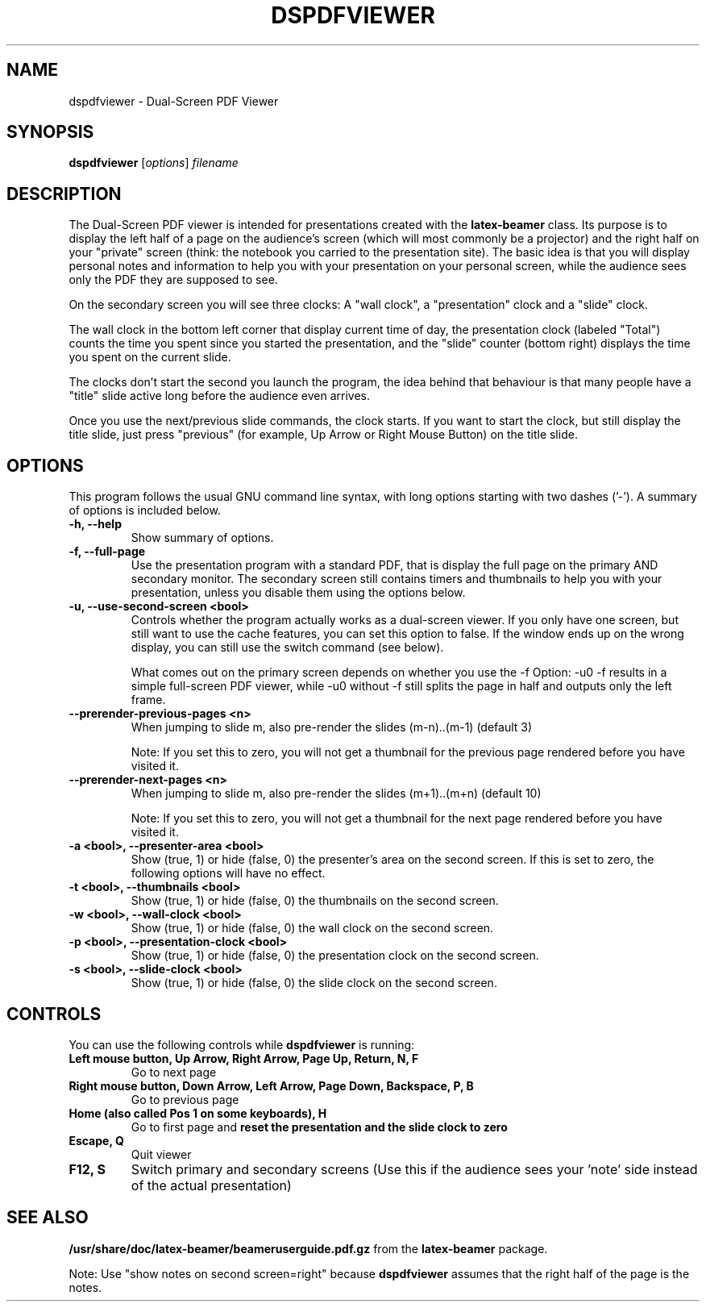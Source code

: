 .\"                                      Hey, EMACS: -*- nroff -*-
.\" (C) Copyright 2012 Danny Edel <mail@danny-edel.de>,
.\"
.\" First parameter, NAME, should be all caps
.\" Second parameter, SECTION, should be 1-8, maybe w/ subsection
.\" other parameters are allowed: see man(7), man(1)
.TH DSPDFVIEWER 1 "November 15, 2012"
.\" Please adjust this date whenever revising the manpage.
.\"
.\" Some roff macros, for reference:
.\" .nh        disable hyphenation
.\" .hy        enable hyphenation
.\" .ad l      left justify
.\" .ad b      justify to both left and right margins
.\" .nf        disable filling
.\" .fi        enable filling
.\" .br        insert line break
.\" .sp <n>    insert n+1 empty lines
.\" for manpage-specific macros, see man(7)
.SH NAME
dspdfviewer \- Dual-Screen PDF Viewer
.SH SYNOPSIS
.B dspdfviewer
.RI [ options ] " filename"
.br
.SH DESCRIPTION
The Dual-Screen PDF viewer is intended for presentations created with the
.B latex-beamer
class. Its purpose is to display the left half of a page on the audience's screen
(which will most commonly be a projector) and the right half on your "private"
screen (think: the notebook you carried to the presentation site).
The basic idea is that you will display personal notes and information to
help you with your presentation on your personal screen, while the audience
sees only the PDF they are supposed to see.

On the secondary screen you will see three clocks:
A "wall clock", a "presentation" clock and a "slide" clock.

The wall clock in the bottom left corner that display current time of day,
the presentation clock (labeled "Total") counts the time you spent since
you started the presentation, and the "slide" counter (bottom right)
displays the time you spent on the current slide.

The clocks don't start the second you launch the program, the idea behind that
behaviour is that many people have a "title" slide active long before the audience
even arrives.

Once you use the next/previous slide commands, the clock starts. If you want to
start the clock, but still display the title slide, just press "previous"
(for example, Up Arrow or Right Mouse Button) on the title slide.
.\" .PP
.\" TeX users may be more comfortable with the \fB<whatever>\fP and
.\" \fI<whatever>\fP escape sequences to invode bold face and italics,
.\" respectively.
.\"\fBdspdfviewer\fP is a program that...
.SH OPTIONS
This program follows the usual GNU command line syntax, with long
options starting with two dashes ('-').
A summary of options is included below.

.TP
.B \-h, \-\-help
Show summary of options.

.TP
.B \-f, \-\-full-page
Use the presentation program with a standard PDF, that is display the full page
on the primary AND secondary monitor. The secondary screen still contains timers
and thumbnails to help you with your presentation, unless you disable them using
the options below.

.TP
.B \-u, \-\-use-second-screen <bool>
Controls whether the program actually works as a dual-screen viewer.
If you only have one screen, but still want to use the cache features, you can set
this option to false. If the window ends up on the wrong display, you can still use
the switch command (see below).

What comes out on the primary screen depends on whether you use the -f Option: -u0 -f
results in a simple full-screen PDF viewer, while -u0 without -f still splits the page
in half and outputs only the left frame.

.TP
.B \-\-prerender-previous-pages <n>
When jumping to slide m, also pre-render the slides (m-n)..(m-1) (default 3)

Note: If you set this to zero, you will not get a thumbnail for the previous page
rendered before you have visited it.

.TP
.B \-\-prerender-next-pages <n>
When jumping to slide m, also pre-render the slides (m+1)..(m+n) (default 10)

Note: If you set this to zero, you will not get a thumbnail for the next page
rendered before you have visited it.

.TP
.B \-a <bool>, \-\-presenter-area <bool>
Show (true, 1) or hide (false, 0) the presenter's area on the second screen.
If this is set to zero, the following options will have no effect.

.TP
.B \-t <bool>, \-\-thumbnails <bool>
Show (true, 1) or hide (false, 0) the thumbnails on the second screen.

.TP
.B \-w <bool>, \-\-wall\-clock <bool>
Show (true, 1) or hide (false, 0) the wall clock on the second screen.

.TP
.B \-p <bool>, \-\-presentation\-clock <bool>
Show (true, 1) or hide (false, 0) the presentation clock on the second screen.

.TP
.B \-s <bool>, \-\-slide\-clock <bool>
Show (true, 1) or hide (false, 0) the slide clock on the second screen.

.SH CONTROLS
You can use the following controls while
.B dspdfviewer
is running:
.TP
.B Left mouse button, Up Arrow, Right Arrow, Page Up, Return, N, F
Go to next page
.TP
.B Right mouse button, Down Arrow, Left Arrow, Page Down, Backspace, P, B
Go to previous page
.TP
.B Home (also called Pos 1 on some keyboards), H
Go to first page and 
.B reset the presentation and the slide clock to zero
.TP
.B Escape, Q
Quit viewer
.TP
.B F12, S
Switch primary and secondary screens
(Use this if the audience sees your 'note' side instead of the actual
presentation)

.SH SEE ALSO
.BR /usr/share/doc/latex-beamer/beameruserguide.pdf.gz
from the 
.B latex-beamer
package.

Note: Use "show notes on second screen=right" because
.B dspdfviewer
assumes that the right half of the page is the notes.
